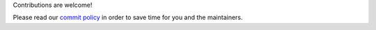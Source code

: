 Contributions are welcome! 

Please read our `commit policy <https://github.com/authomatic/authomatic/wiki/Commit-Policy>`_ in order to save time for you and the maintainers.
